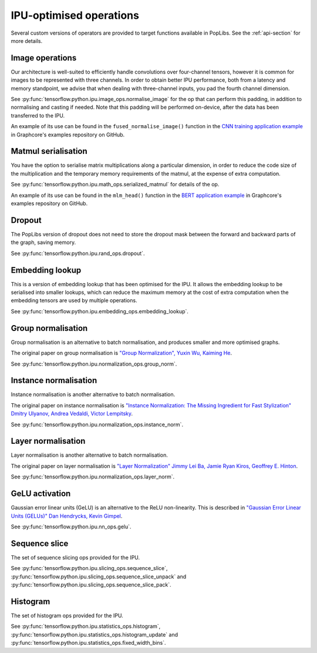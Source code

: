 IPU-optimised operations
------------------------

Several custom versions of operators are provided to target functions
available in PopLibs. See the :ref:`api-section` for more details.

Image operations
~~~~~~~~~~~~~~~~

Our architecture is well-suited to efficiently handle convolutions over four-channel tensors, however it is common 
for images to be represented with three channels. 
In order to obtain better IPU performance, both from a latency and memory standpoint, we advise that when 
dealing with three-channel inputs, you pad the fourth channel dimension. 

See :py:func:`tensorflow.python.ipu.image_ops.normalise_image` 
for the op that can perform this padding, in addition to normalising and casting if needed. Note that this padding will be 
performed on-device, after the data has been transferred to the IPU. 

An example of its use can be found in the ``fused_normalise_image()`` function in the `CNN training application
example <https://github.com/graphcore/examples/blob/master/applications/tensorflow/cnns/training/Datasets/imagenet_preprocessing.py>`_ 
in Graphcore's examples repository on GitHub. 

Matmul serialisation
~~~~~~~~~~~~~~~~~~~~

You have the option to serialise matrix multiplications along a particular dimension, in order to reduce 
the code size of the multiplication and the temporary memory requirements of the matmul, at the expense of extra computation.

See :py:func:`tensorflow.python.ipu.math_ops.serialized_matmul` for details of the op. 

An example of its use can be found in the ``mlm_head()`` function in the `BERT application example <https://github.com/graphcore/examples/blob/master/applications/tensorflow/bert/modeling.py>`_ 
in Graphcore's examples repository on GitHub.

Dropout
~~~~~~~

The PopLibs version of dropout does not need to store the dropout mask
between the forward and backward parts of the graph, saving memory.

See :py:func:`tensorflow.python.ipu.rand_ops.dropout`.

Embedding lookup
~~~~~~~~~~~~~~~~

This is a version of embedding lookup that has been optimised for the IPU.
It allows the embedding lookup to be serialised into smaller lookups, which can
reduce the maximum memory at the cost of extra computation when the embedding
tensors are used by multiple operations.

See :py:func:`tensorflow.python.ipu.embedding_ops.embedding_lookup`.

Group normalisation
~~~~~~~~~~~~~~~~~~~

Group normalisation is an alternative to batch normalisation, and produces
smaller and more optimised graphs.

The original paper on group normalisation is
`"Group Normalization", Yuxin Wu, Kaiming He <https://arxiv.org/abs/1803.08494>`_.

See :py:func:`tensorflow.python.ipu.normalization_ops.group_norm`.

Instance normalisation
~~~~~~~~~~~~~~~~~~~~~~

Instance normalisation is another alternative to batch normalisation.

The original paper on instance normalisation is
`"Instance Normalization: The Missing Ingredient for Fast Stylization"
Dmitry Ulyanov, Andrea Vedaldi, Victor Lempitsky
<https://arxiv.org/abs/1607.08022>`_.

See :py:func:`tensorflow.python.ipu.normalization_ops.instance_norm`.

Layer normalisation
~~~~~~~~~~~~~~~~~~~

Layer normalisation is another alternative to batch normalisation.

The original paper on layer normalisation is
`"Layer Normalization" Jimmy Lei Ba, Jamie Ryan Kiros, Geoffrey E. Hinton
<https://arxiv.org/abs/1607.06450>`_.

See :py:func:`tensorflow.python.ipu.normalization_ops.layer_norm`.

GeLU activation
~~~~~~~~~~~~~~~

Gaussian error linear units (GeLU) is an alternative to the ReLU non-linearity.
This is described in `"Gaussian Error Linear Units (GELUs)" Dan Hendrycks, Kevin
Gimpel <https://arxiv.org/abs/1606.08415>`_.

See :py:func:`tensorflow.python.ipu.nn_ops.gelu`.

Sequence slice
~~~~~~~~~~~~~~

The set of sequence slicing ops provided for the IPU.

See :py:func:`tensorflow.python.ipu.slicing_ops.sequence_slice`,
:py:func:`tensorflow.python.ipu.slicing_ops.sequence_slice_unpack` and
:py:func:`tensorflow.python.ipu.slicing_ops.sequence_slice_pack`.

Histogram
~~~~~~~~~~~~~~

The set of histogram ops provided for the IPU.

See :py:func:`tensorflow.python.ipu.statistics_ops.histogram`,
:py:func:`tensorflow.python.ipu.statistics_ops.histogram_update` and
:py:func:`tensorflow.python.ipu.statistics_ops.fixed_width_bins`.
